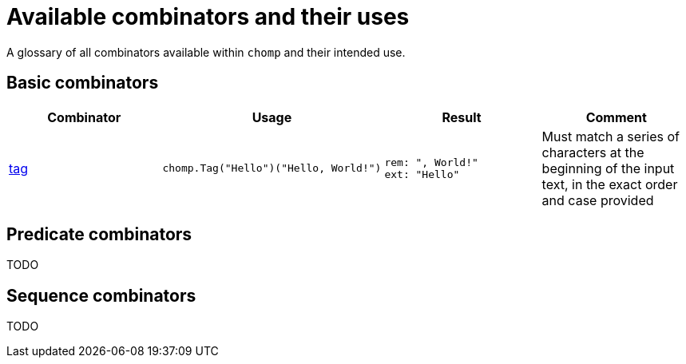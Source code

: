 = Available combinators and their uses

A glossary of all combinators available within `chomp` and their intended use.

== Basic combinators

[%header,cols="1,1a,1a,1"]
|===
|Combinator
|Usage
|Result
|Comment

|https://pkg.go.dev/github.com/purpleclay/chomp#Tag:[tag]
|
[source,go]
----
chomp.Tag("Hello")("Hello, World!")
----
|
....
rem: ", World!"
ext: "Hello"
....
|Must match a series of characters at the beginning of the input text, in the exact order and case provided
|===

== Predicate combinators

TODO

== Sequence combinators

TODO
